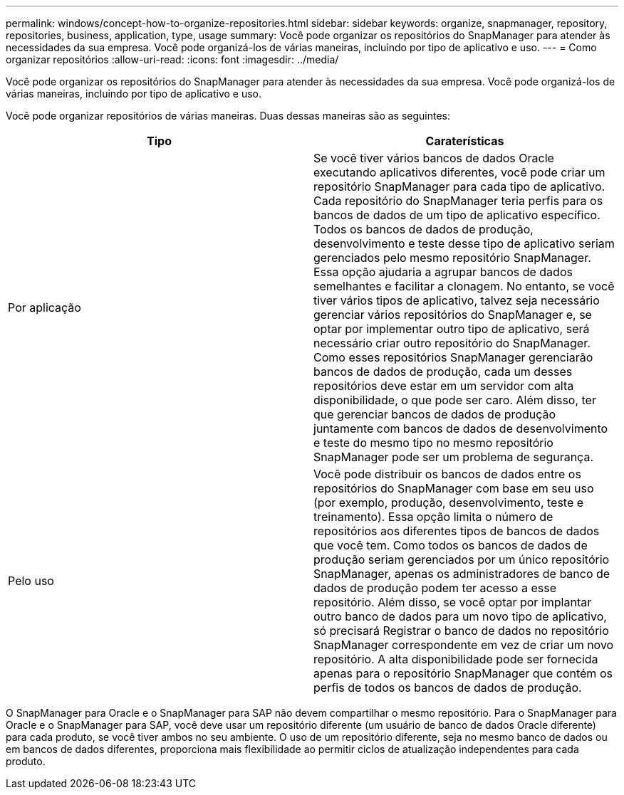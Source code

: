 ---
permalink: windows/concept-how-to-organize-repositories.html 
sidebar: sidebar 
keywords: organize, snapmanager, repository, repositories, business, application, type, usage 
summary: Você pode organizar os repositórios do SnapManager para atender às necessidades da sua empresa. Você pode organizá-los de várias maneiras, incluindo por tipo de aplicativo e uso. 
---
= Como organizar repositórios
:allow-uri-read: 
:icons: font
:imagesdir: ../media/


[role="lead"]
Você pode organizar os repositórios do SnapManager para atender às necessidades da sua empresa. Você pode organizá-los de várias maneiras, incluindo por tipo de aplicativo e uso.

Você pode organizar repositórios de várias maneiras. Duas dessas maneiras são as seguintes:

|===
| Tipo | Caraterísticas 


 a| 
Por aplicação
 a| 
Se você tiver vários bancos de dados Oracle executando aplicativos diferentes, você pode criar um repositório SnapManager para cada tipo de aplicativo. Cada repositório do SnapManager teria perfis para os bancos de dados de um tipo de aplicativo específico. Todos os bancos de dados de produção, desenvolvimento e teste desse tipo de aplicativo seriam gerenciados pelo mesmo repositório SnapManager. Essa opção ajudaria a agrupar bancos de dados semelhantes e facilitar a clonagem. No entanto, se você tiver vários tipos de aplicativo, talvez seja necessário gerenciar vários repositórios do SnapManager e, se optar por implementar outro tipo de aplicativo, será necessário criar outro repositório do SnapManager. Como esses repositórios SnapManager gerenciarão bancos de dados de produção, cada um desses repositórios deve estar em um servidor com alta disponibilidade, o que pode ser caro. Além disso, ter que gerenciar bancos de dados de produção juntamente com bancos de dados de desenvolvimento e teste do mesmo tipo no mesmo repositório SnapManager pode ser um problema de segurança.



 a| 
Pelo uso
 a| 
Você pode distribuir os bancos de dados entre os repositórios do SnapManager com base em seu uso (por exemplo, produção, desenvolvimento, teste e treinamento). Essa opção limita o número de repositórios aos diferentes tipos de bancos de dados que você tem. Como todos os bancos de dados de produção seriam gerenciados por um único repositório SnapManager, apenas os administradores de banco de dados de produção podem ter acesso a esse repositório. Além disso, se você optar por implantar outro banco de dados para um novo tipo de aplicativo, só precisará Registrar o banco de dados no repositório SnapManager correspondente em vez de criar um novo repositório. A alta disponibilidade pode ser fornecida apenas para o repositório SnapManager que contém os perfis de todos os bancos de dados de produção.

|===
O SnapManager para Oracle e o SnapManager para SAP não devem compartilhar o mesmo repositório. Para o SnapManager para Oracle e o SnapManager para SAP, você deve usar um repositório diferente (um usuário de banco de dados Oracle diferente) para cada produto, se você tiver ambos no seu ambiente. O uso de um repositório diferente, seja no mesmo banco de dados ou em bancos de dados diferentes, proporciona mais flexibilidade ao permitir ciclos de atualização independentes para cada produto.
